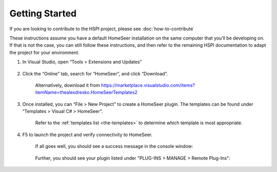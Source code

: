 Getting Started
###############

If you are looking to contribute to the HSPI project, please see :doc:`how-to-contribute`

These instructions assume you have a default HomeSeer installation on the same computer that you’ll be developing on. If that is not the case, you can still follow these instructions, and then refer to the remaining HSPI documentation to adapt the project for your environment.

1. In Visual Studio, open “Tools > Extensions and Updates”

    .. figure:: _static/tools-extensions-and-updates.png

#. Click the “Online” tab, search for “HomeSeer”, and click “Download”.

    .. figure:: _static/extensions-and-updates-search.png

    Alternatively, download it from https://marketplace.visualstudio.com/items?itemName=thealexdresko.HomeSeerTemplates2

#. Once installed, you can “File > New Project” to create a HomeSeer plugin. The templates can be found under “Templates > Visual C# > HomeSeer”.

    .. figure:: _static/file-new-project.png

    Refer to the :ref:`templates list <the-templates>` to determine which template is most appropriate.

#. F5 to launch the project and verify connectivity to HomeSeer.

    If all goes well, you should see a success message in the console window:

    .. figure:: _static/connection-success.png

    Further, you should see your plugin listed under "PLUG-INS > MANAGE > Remote Plug-Ins":

    .. figure:: _static/remote-plugin-connected.png
